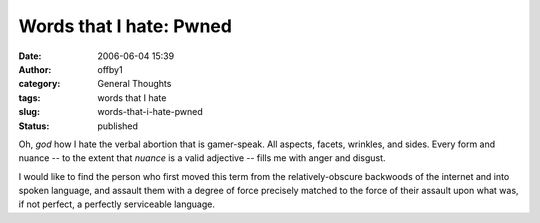 Words that I hate:  Pwned
#########################
:date: 2006-06-04 15:39
:author: offby1
:category: General Thoughts
:tags: words that I hate
:slug: words-that-i-hate-pwned
:status: published

Oh, *god* how I hate the verbal abortion that is gamer-speak. All
aspects, facets, wrinkles, and sides. Every form and nuance -- to the
extent that *nuance* is a valid adjective -- fills me with anger and
disgust.

I would like to find the person who first moved this term from the
relatively-obscure backwoods of the internet and into spoken language,
and assault them with a degree of force precisely matched to the force
of their assault upon what was, if not perfect, a perfectly serviceable
language.
